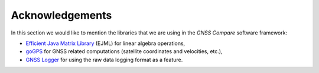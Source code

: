 
****************
Acknowledgements
****************

In this section we would like to mention the libraries that we are using in the *GNSS Compare* software framework:

- `Efficient Java Matrix Library`_ (EJML) for linear algebra operations,

- `goGPS`_ for GNSS related computations (satellite coordinates and velocities, etc.),

- `GNSS Logger`_ for using the raw data logging format as a feature.



.. _`Efficient Java Matrix Library`: http://ejml.org/wiki/index.php?title=Main_Page
.. _`goGPS`: https://github.com/goGPS-Project/goGPS_Java
.. _`GNSS Logger`: https://github.com/google/gps-measurement-tools/tree/master/GNSSLogger
